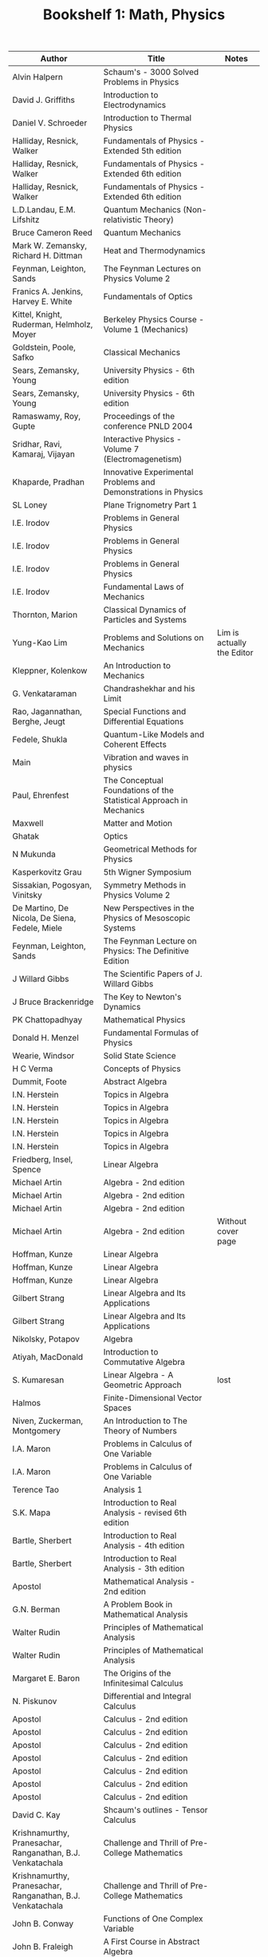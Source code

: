 #+TITLE: Bookshelf 1: Math, Physics
#+ATTR_HTML: :border 2 :frame all :rules all
|------------------------------------------------------------+---------------------------------------------------------------------+----------------------------|
| Author                                                     | Title                                                               | Notes                      |
|------------------------------------------------------------+---------------------------------------------------------------------+----------------------------|
| Alvin Halpern                                              | Schaum's - 3000 Solved Problems in Physics                          |                            |
| David J. Griffiths                                         | Introduction to Electrodynamics                                     |                            |
| Daniel V. Schroeder                                        | Introduction to Thermal Physics                                     |                            |
| Halliday, Resnick, Walker                                  | Fundamentals of Physics - Extended 5th edition                      |                            |
| Halliday, Resnick, Walker                                  | Fundamentals of Physics - Extended 6th edition                      |                            |
| Halliday, Resnick, Walker                                  | Fundamentals of Physics - Extended 6th edition                      |                            |
| L.D.Landau, E.M. Lifshitz                                  | Quantum Mechanics (Non-relativistic Theory)                         |                            |
| Bruce Cameron Reed                                         | Quantum Mechanics                                                   |                            |
| Mark W. Zemansky, Richard H. Dittman                       | Heat and Thermodynamics                                             |                            |
| Feynman, Leighton, Sands                                   | The Feynman Lectures on Physics Volume 2                            |                            |
| Franics A. Jenkins, Harvey E. White                        | Fundamentals of Optics                                              |                            |
| Kittel, Knight, Ruderman, Helmholz, Moyer                  | Berkeley Physics Course - Volume 1 (Mechanics)                      |                            |
| Goldstein, Poole, Safko                                    | Classical Mechanics                                                 |                            |
| Sears, Zemansky, Young                                     | University Physics - 6th edition                                    |                            |
| Sears, Zemansky, Young                                     | University Physics - 6th edition                                    |                            |
| Ramaswamy, Roy, Gupte                                      | Proceedings of the conference PNLD 2004                             |                            |
| Sridhar, Ravi, Kamaraj, Vijayan                            | Interactive Physics - Volume 7 (Electromagenetism)                  |                            |
| Khaparde, Pradhan                                          | Innovative Experimental Problems and Demonstrations in Physics      |                            |
| SL Loney                                                   | Plane Trignometry Part 1                                            |                            |
| I.E. Irodov                                                | Problems in General Physics                                         |                            |
| I.E. Irodov                                                | Problems in General Physics                                         |                            |
| I.E. Irodov                                                | Problems in General Physics                                         |                            |
| I.E. Irodov                                                | Fundamental Laws of Mechanics                                       |                            |
| Thornton, Marion                                           | Classical Dynamics of Particles and Systems                         |                            |
| Yung-Kao Lim                                               | Problems and Solutions on Mechanics                                 | Lim is actually the Editor |
| Kleppner, Kolenkow                                         | An Introduction to Mechanics                                        |                            |
| G. Venkataraman                                            | Chandrashekhar and his Limit                                        |                            |
| Rao, Jagannathan, Berghe, Jeugt                            | Special Functions and Differential Equations                        |                            |
| Fedele, Shukla                                             | Quantum-Like Models and Coherent Effects                            |                            |
| Main                                                       | Vibration and waves in physics                                      |                            |
| Paul, Ehrenfest                                            | The Conceptual Foundations of the Statistical Approach in Mechanics |                            |
| Maxwell                                                    | Matter and Motion                                                   |                            |
| Ghatak                                                     | Optics                                                              |                            |
| N Mukunda                                                  | Geometrical Methods for Physics                                     |                            |
| Kasperkovitz Grau                                          | 5th Wigner Symposium                                                |                            |
| Sissakian, Pogosyan, Vinitsky                              | Symmetry Methods in Physics Volume 2                                |                            |
| De Martino, De Nicola, De Siena, Fedele, Miele             | New Perspectives in the Physics of Mesoscopic Systems               |                            |
| Feynman, Leighton, Sands                                   | The Feynman Lecture on Physics: The Definitive Edition              |                            |
| J Willard Gibbs                                            | The Scientific Papers of J. Willard Gibbs                           |                            |
| J Bruce Brackenridge                                       | The Key to Newton's Dynamics                                        |                            |
| PK Chattopadhyay                                           | Mathematical Physics                                                |                            |
| Donald H. Menzel                                           | Fundamental Formulas of Physics                                     |                            |
| Wearie, Windsor                                            | Solid State Science                                                 |                            |
| H C Verma                                                  | Concepts of Physics                                                 |                            |
|------------------------------------------------------------+---------------------------------------------------------------------+----------------------------|
| Dummit, Foote                                              | Abstract Algebra                                                    |                            |
| I.N. Herstein                                              | Topics in Algebra                                                   |                            |
| I.N. Herstein                                              | Topics in Algebra                                                   |                            |
| I.N. Herstein                                              | Topics in Algebra                                                   |                            |
| I.N. Herstein                                              | Topics in Algebra                                                   |                            |
| I.N. Herstein                                              | Topics in Algebra                                                   |                            |
| Friedberg, Insel, Spence                                   | Linear Algebra                                                      |                            |
| Michael Artin                                              | Algebra - 2nd edition                                               |                            |
| Michael Artin                                              | Algebra - 2nd edition                                               |                            |
| Michael Artin                                              | Algebra - 2nd edition                                               |                            |
| Michael Artin                                              | Algebra - 2nd edition                                               | Without cover page         |
| Hoffman, Kunze                                             | Linear Algebra                                                      |                            |
| Hoffman, Kunze                                             | Linear Algebra                                                      |                            |
| Hoffman, Kunze                                             | Linear Algebra                                                      |                            |
| Gilbert Strang                                             | Linear Algebra and Its Applications                                 |                            |
| Gilbert Strang                                             | Linear Algebra and Its Applications                                 |                            |
| Nikolsky, Potapov                                          | Algebra                                                             |                            |
| Atiyah, MacDonald                                          | Introduction to Commutative Algebra                                 |                            |
| S. Kumaresan                                               | Linear Algebra - A Geometric Approach                               | lost                       |
| Halmos                                                     | Finite-Dimensional Vector Spaces                                    |                            |
| Niven, Zuckerman, Montgomery                               | An Introduction to The Theory of Numbers                            |                            |
| I.A. Maron                                                 | Problems in Calculus of One Variable                                |                            |
| I.A. Maron                                                 | Problems in Calculus of One Variable                                |                            |
| Terence Tao                                                | Analysis 1                                                          |                            |
| S.K. Mapa                                                  | Introduction to Real Analysis - revised 6th edition                 |                            |
| Bartle, Sherbert                                           | Introduction to Real Analysis - 4th edition                         |                            |
| Bartle, Sherbert                                           | Introduction to Real Analysis - 3th edition                         |                            |
| Apostol                                                    | Mathematical Analysis - 2nd edition                                 |                            |
| G.N. Berman                                                | A Problem Book in Mathematical Analysis                             |                            |
| Walter Rudin                                               | Principles of Mathematical Analysis                                 |                            |
| Walter Rudin                                               | Principles of Mathematical Analysis                                 |                            |
| Margaret E. Baron                                          | The Origins of the Infinitesimal Calculus                           |                            |
| N. Piskunov                                                | Differential and Integral Calculus                                  |                            |
| Apostol                                                    | Calculus - 2nd edition                                              |                            |
| Apostol                                                    | Calculus - 2nd edition                                              |                            |
| Apostol                                                    | Calculus - 2nd edition                                              |                            |
| Apostol                                                    | Calculus - 2nd edition                                              |                            |
| Apostol                                                    | Calculus - 2nd edition                                              |                            |
| Apostol                                                    | Calculus - 2nd edition                                              |                            |
| Apostol                                                    | Calculus - 2nd edition                                              |                            |
|------------------------------------------------------------+---------------------------------------------------------------------+----------------------------|
| David C. Kay                                               | Shcaum's outlines - Tensor Calculus                                 |                            |
| Krishnamurthy, Pranesachar, Ranganathan, B.J. Venkatachala | Challenge and Thrill of Pre-College Mathematics                     |                            |
| Krishnamurthy, Pranesachar, Ranganathan, B.J. Venkatachala | Challenge and Thrill of Pre-College Mathematics                     |                            |
| John B. Conway                                             | Functions of One Complex Variable                                   |                            |
| John B. Fraleigh                                           | A First Course in Abstract Algebra                                  |                            |
| John B. Fraleigh                                           | A First Course in Abstract Algebra                                  |                            |
| Grimmet, Stirzaker                                         | Probablity and Random Processes                                     |                            |
| George F. Simons                                           | Topology and Modern Analysis                                        |                            |
| Sevastyanov, Chistyakov, Zubkov                            | Problems in the Theory of Probablity                                |                            |
| Banerjee, S.K. DE, S. Sen                                  | Mathematical Probablity                                             |                            |
| Feller                                                     | An Introduction to Probability Theory and its Applications          |                            |
| Gupta, Pandey, Malik                                       | Tensors and Differential Geometry                                   |                            |
| S.L. Loney                                                 | The Elements of Coordinate Geometry                                 |                            |
| The Association of Mathematics Teachers of India           | The Mathematics Teacher                                             |                            |
| Shakir Hussain                                             | Mathematics Tools for Physics                                       |                            |
| G.F. Simmons                                               | Introduction to Topology and Modern Analysis                        |                            |
| G.F. Simmons                                               | Introduction to Topology and Modern Analysis                        |                            |
| William M. Boothby                                         | An Introduction to Differential Manifolds and Riemannian Geometry   |                            |
| Venkatachala                                               | Functional Equations - Second Edition                               |                            |
| Farmer, Stanford                                           | Knots and Surfaces                                                  |                            |
| Hatcher                                                    | Topology                                                            |                            |
| Munkres                                                    | Topology - US Edition                                               |                            |
| Munkres                                                    | Topology - US Edition                                               |                            |
| Munkres                                                    | Topology - Second Edition                                           |                            |
| Munkres                                                    | Topology - Second Edition                                           |                            |
| Munkres                                                    | Topology - Second Edition                                           |                            |
| Munkres                                                    | Topology - Second Edition                                           |                            |
| Spiegel                                                    | Theory and Problems of Vector Analysis - Schaum's Outline Series    |                            |
| Coddington                                                 | An Introduction to Ordinary Differential Equations                  |                            |
| Engel                                                      | Problem Solving Strategies                                          |                            |
| Balakrishnan                                               | Combinatorics - Schaum's Theory and Problems                        |                            |
| Leithold                                                   | The Calculus with Analytic Geometry                                 |                            |
| Debra Ross                                                 | Master Math: Calculus                                               |                            |
| Hazewinkel, Lenstra, Meertens                              | Mathematics and Computer Science II                                 |                            |
| Gallian                                                    | Contemporary Abstract Algebra                                       |                            |
| Jain, Ahmad                                                | Metric Spaces - Second Edition                                      |                            |
| Niven, Zuckerman, Montgomery                               | An Introduction to the Theory of Numbers                            |                            |
| West                                                       | Introduction to Graph Theory - Second Edition                       |                            |
| Biswal, Purna Chandra                                      | Discrete Mathematics and Graph Theory                               |                            |
| Ross                                                       | Elementary Analysis: The Theory of Calculus                         |                            |
| Lindsay N. Childs                                          | A concrete introduction to higher algebra                           |                            |
| Modak, Katre, Acharya, Sholapurkar                         | An Excursion in Mathematics                                         |                            |
| Colin C Adams                                              | The Knot Book                                                       |                            |
| Serge Lang                                                 | Fundamentals of Differential Geometry                               |                            |
| Anthony W. Knapp                                           | Lie Groups Beyond an Introduction 2nd Edition                       |                            |
| Anthony W. Knapp                                           | Lie Groups Beyond an Introduction 2nd Edition                       |                            |
|------------------------------------------------------------+---------------------------------------------------------------------+----------------------------|
| Pascal                                                     | Œvres Completès (Complete Works)                                    |                            |
| Petkovsek, Wilf, Zeilberger                                | A=B                                                                 |                            |
| Stoll                                                      | Sets, Logic and Axiomatic Theories                                  |                            |
| Kaufmann                                                   | A Crash Course in Mathematica                                       |                            |
| Venkatachala                                               | Functional Equations: A Problem Solving Approach                    |                            |
| Sheldon Ross                                               | Introductory Statistics                                             |                            |
| Frank W. Warner                                            | Foundations of Differentiable Manifolds and Lie Groups              |                            |
| D J Struik                                                 | A Source Book in Mathematics 1200-1800                              |                            |
| Carl B Boyer                                               | The History of the Calculus                                         |                            |
| Wilbur Richard Knorr                                       | The Ancient Tradition of Geometric Problems                         |                            |
|------------------------------------------------------------+---------------------------------------------------------------------+----------------------------|
* Printed Books
#+ATTR_HTML: :border 2 :frame all :rules all
|--------------------------------------+-----------------------------------------------------------------------------+-----------------------------------------|
| Author                               | Title                                                                       | Notes                                   |
|--------------------------------------+-----------------------------------------------------------------------------+-----------------------------------------|
| Kikoin, Kikoin                       | Molecular Physics                                                           |                                         |
| Joos                                 | Theoritical Physics                                                         |                                         |
| Symon                                | Mechanics 3e                                                                |                                         |
| Irene, Verona, Schensted             | A Course on the Application of Group Theory to Quantum Mechanics            |                                         |
| Wolfgang Demtroder                   | Aroms, Molecules and Photons                                                |                                         |
| Alex J Dragt                         | Lie Methods for Nonlinear Dynamics with Applications to Accelerator Physics |                                         |
| ECG Sudarshan                        | Foundations of Quantum Mechanics and Quantum Field Theory                   |                                         |
| Murray Gell-mann                     | Lectures on The Weak Interaction of the Strongly Interacting Particles      |                                         |
| Peskin, Schroeder                    | An Introduction to Quantum Field Theory                                     | only some chapters, solutions and notes |
|--------------------------------------+-----------------------------------------------------------------------------+-----------------------------------------|
| T R Ramadas                          | Notes on Calculus                                                           |                                         |
| Spivak                               | Calculus on Manifolds                                                       |                                         |
| Hartshorne                           | Algebraic Geometry                                                          |                                         |
| Gerald B Folland                     | Real Analysis                                                               |                                         |
| Ross Hansberger                      | Mathematical Gems                                                           | Interesting Problems in Math            |
| Grimmett, Stirzaker                  | Probability and Random Processes                                            |                                         |
| Stein, Shakarchi                     | Complex Analysis                                                            |                                         |
| Henri Cartan                         | Elementary Theory of Analytic Functions of One Or Several Complex Variables |                                         |
| Sen, Ghosh, Mukhopadhyay             | Topics in Abstract Algebra 2e                                               |                                         |
| Richard S Palais                     | A Modern Course on Curves and Surfaces                                      |                                         |
| Johnsonbaugh, Pfaffenberger          | Foundations of Mathemtical Analysis                                         |                                         |
| Anant R Shastri                      | Lectures Notes in Algebraic Topology                                        |                                         |
| Dmitri D Vvedensky                   | Printed version of his group theory course                                  | [[https://web.archive.org/web/20200117205714/http://www.cmth.ph.ic.ac.uk/people/d.vvedensky/courses.html][Link to an Archive of his notes]]         |
| Nathan Jacobson                      | Basic Algebra I                                                             |                                         |
| Rudin                                | Principles of Mathematical Analysis                                         |                                         |
| -                                    | Study Material on Real Analysis & Topology of Metric Spaces                 |                                         |
| Ahlfors                              | Complex Analysis                                                            |                                         |
| Narsimhan, Raghavan, Rangachari, Lal | Algebraic Number Theory                                                     |                                         |
| Paul R Halmos                        | Finite Dimensional Vector Spaces                                            |                                         |
| ANdrew Baker                         | Representations of Finite Groups                                            |                                         |
| Fulton, Harris                       | Representation Theory: A First Course                                       |                                         |
| Blyth, Robertson                     | Algebra through Practice                                                    |                                         |
| Stewart, Tall                        | Algebraic Number Theory                                                     |                                         |
| John B Conway                        | Functions of One Complex Variable 2e                                        |                                         |
|                                      | The Putnam Mathematical Competition Papers from 1970 to 2012                |                                         |
| Jiri Matousek                        | Thirty-three Miniatures                                                     | Only some pages                         |
| Mathematical Society of Japan        | Encyclopedic Dictionary of Mathematics 2nd edition: A-M                     |                                         |
| Mathematical Society of Japan        | Encyclopedic Dictionary of Mathematics 2nd edition: N-Z                     |                                         |
|--------------------------------------+-----------------------------------------------------------------------------+-----------------------------------------|
